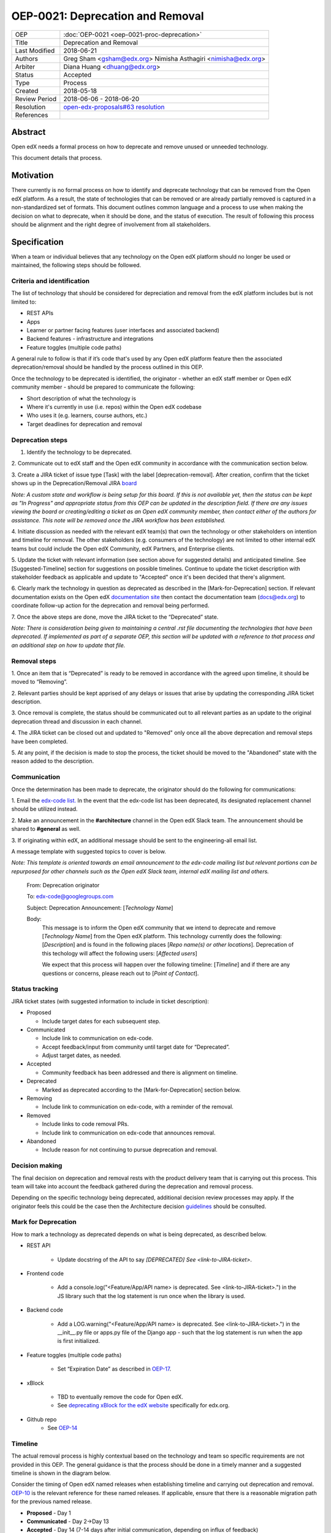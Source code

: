 =================================
OEP-0021: Deprecation and Removal
=================================

+-----------------+--------------------------------------------------------+
| OEP             | :doc:`OEP-0021 <oep-0021-proc-deprecation>`            |
+-----------------+--------------------------------------------------------+
| Title           | Deprecation and Removal                                |
+-----------------+--------------------------------------------------------+
| Last Modified   | 2018-06-21                                             |
+-----------------+--------------------------------------------------------+
| Authors         | Greg Sham <gsham@edx.org>                              |
|                 | Nimisha Asthagiri <nimisha@edx.org>                    |
+-----------------+--------------------------------------------------------+
| Arbiter         | Diana Huang <dhuang@edx.org>                           |
+-----------------+--------------------------------------------------------+
| Status          | Accepted                                               |
+-----------------+--------------------------------------------------------+
| Type            | Process                                                |
+-----------------+--------------------------------------------------------+
| Created         | 2018-05-18                                             |
+-----------------+--------------------------------------------------------+
| Review Period   | 2018-06-06 - 2018-06-20                                |
+-----------------+--------------------------------------------------------+
| Resolution      | `open-edx-proposals#63 resolution`_                    |
+-----------------+--------------------------------------------------------+
| References      |                                                        |
+-----------------+--------------------------------------------------------+

.. _open-edx-proposals#63 resolution: https://github.com/edx/open-edx-proposals/pull/63#pullrequestreview-130885305

Abstract
========

Open edX needs a formal process on how to deprecate and remove unused or
unneeded technology.

This document details that process.

Motivation
==========

There currently is no formal process on how to identify and deprecate
technology that can be removed from the Open edX platform. As a result, the
state of technologies that can be removed or are already partially
removed is captured in a non-standardized set of formats. This document outlines
common language and a process to use when making the decision on what to
deprecate, when it should be done, and the status of execution. The result of
following this process should be alignment and the right degree of involvement
from all stakeholders.

Specification
==============

When a team or individual believes that any technology on the Open edX
platform should no longer be used or maintained, the following steps should be
followed.

Criteria and identification
---------------------------

The list of technology that should be considered for depreciation and
removal from the edX platform includes but is not limited to:

- REST APIs

- Apps

- Learner or partner facing features (user interfaces and associated backend)

- Backend features - infrastructure and integrations

- Feature toggles (multiple code paths)

A general rule to follow is that if it’s code that's used by any Open edX
platform feature then the associated deprecation/removal should be handled by
the process outlined in this OEP.

Once the technology to be deprecated is identified, the originator - whether an
edX staff member or Open edX community member - should be prepared to
communicate the following:

- Short description of what the technology is

- Where it's currently in use (i.e. repos) within the Open edX codebase

- Who uses it (e.g. learners, course authors, etc.)

- Target deadlines for deprecation and removal

Deprecation steps
-----------------

1. Identify the technology to be deprecated.

2. Communicate out to edX staff and the Open edX community in accordance with
the communication section below.

3. Create a JIRA ticket of issue type [Task] with the label 
[deprecation-removal]. After creation, confirm that the ticket shows up in the
Deprecation/Removal JIRA
`board <https://openedx.atlassian.net/secure/RapidBoard.jspa?rapidView=452>`_

*Note: A custom state and workflow is being setup for this board.
If this is not available yet, then the status can be kept as "In Progress" and
appropriate status from this OEP can be updated in the description field. If
there are any issues viewing the board or creating/editing a ticket as an Open
edX community member, then contact either of the authors for assistance. This
note will be removed once the JIRA workflow has been established.*

4. Initiate discussion as needed with the relevant edX team(s) that own the
technology or other stakeholders on intention and timeline for removal. The
other stakeholders (e.g. consumers of the technology) are not limited to 
other internal edX teams but could include the Open edX Community, edX Partners,
and Enterprise clients. 

5. Update the ticket with relevant information (see section above for suggested
details) and anticipated timeline. See [Suggested-Timeline] section for
suggestions on possible timelines. Continue to update the ticket description
with stakeholder feedback as applicable and update to "Accepted" once it's been
decided that there's alignment. 

6. Clearly mark the technology in question as deprecated as described in the 
[Mark-for-Deprecation] section. If relevant documentation exists on the Open edX
`documentation site <http://docs.edx.org/>`_ then contact the documentation team
(docs@edx.org) to coordinate follow-up action for the deprecation and removal being
performed.

7. Once the above steps are done, move the JIRA ticket to the “Deprecated”
state.

*Note: There is consideration being given to maintaining a central .rst file
documenting the technologies that have been deprecated. If implemented as part
of a separate OEP, this section will be updated with a reference to that process
and an additional step on how to update that file.*

Removal steps
-------------

1. Once an item that is “Deprecated” is ready to be removed in
accordance with the agreed upon timeline, it should be moved to “Removing”. 

2. Relevant parties should be kept apprised of any delays or issues that arise
by updating the corresponding JIRA ticket description.

3. Once removal is complete, the status should be communicated out to all
relevant parties as an update to the original deprecation thread and discussion
in each channel.

4. The JIRA ticket can be closed out and updated to "Removed" only once all the
above deprecation and removal steps have been completed.

5. At any point, if the decision is made to stop the process, the ticket should
be moved to the "Abandoned" state with the reason added to the description.

Communication
-------------

Once the determination has been made to deprecate, the originator should do the
following for communications:

1. Email the `edx-code list. <https://groups.google.com/forum/#!forum/edx-code>`_
In the event that the edx-code list has been deprecated, its designated
replacement channel should be utilized instead.

2. Make an announcement in the **#architecture** channel in the Open edX Slack
team. The announcement should be shared to **#general** as well. 

3. If originating within edX, an additional message should be sent to the
engineering-all email list. 

A message template with suggested topics to cover is below.

*Note: This template is oriented towards an email announcement to the
edx-code mailing list but relevant portions can be repurposed for other
channels such as the Open edX Slack team, internal edX mailing list and
others.*

   From: Deprecation originator

   To: edx-code@googlegroups.com

   Subject: Deprecation Announcement: [*Technology Name*]

   Body: 
         This message is to inform the Open edX community that we intend to
         deprecate and remove [*Technology Name*] from the Open edX platform.
         This technology currently does the following: [*Description*] and is
         found in the following places [*Repo name(s) or other locations*].
         Deprecation of this techology will affect the following users: 
         [*Affected users*]

         We expect that this process will happen over the following timeline:
         [*Timeline*] and if there are any questions or concerns, please reach
         out to [*Point of Contact*].

Status tracking
---------------

.. image:: oep-0021/state-flow.png
   :alt: A diagram that shows the state flow transitions. The process starts in the Proposed state and goes
    through the Communicated, Accepted, Deprecated, Removing, and Removed states. If the proposal isn't Accepted, 
    the state transitions from Proposed to Abandoned.

JIRA ticket states (with suggested information to include in ticket
description):

-  Proposed

   -  Include target dates for each subsequent step.

-  Communicated

   -  Include link to communication on edx-code.

   -  Accept feedback/input from community until target date for “Deprecated”.

   -  Adjust target dates, as needed.

-  Accepted

   -  Community feedback has been addressed and there is alignment on timeline.

-  Deprecated

   - Marked as deprecated according to the [Mark-for-Deprecation] section below.

-  Removing

   -  Include link to communication on edx-code, with a reminder of the removal.

-  Removed

   -  Include links to code removal PRs.

   -  Include link to communication on edx-code that announces removal.

-  Abandoned

   -  Include reason for not continuing to pursue deprecation and removal.

Decision making
---------------

The final decision on deprecation and removal rests with the product delivery
team that is carrying out this process. This team will take into account the
feedback gathered during the deprecation and removal process. 

Depending on the specific technology being deprecated, additional decision
review processes may apply. If the originator feels this could be the case then
the Architecture decision `guidelines
<https://openedx.atlassian.net/wiki/spaces/AC/pages/704512105/Architecture+Decision+and+Communication+Process>`_
should be consulted.

Mark for Deprecation
--------------------


How to mark a technology as deprecated depends on what is being deprecated,
as described below.

- REST API

   - Update docstring of the API to say *[DEPRECATED] See <link-to-JIRA-ticket>*.

- Frontend code

   - Add a console.log("<Feature/App/API name> is deprecated. See <link-to-JIRA-ticket>.") in the JS library such that the log statement is run once when the library is used.

- Backend code

   - Add a LOG.warning("<Feature/App/API name> is deprecated. See <link-to-JIRA-ticket>.") in the \__init__.py file or apps.py file of the Django app - such that the log statement is run when the app is first initialized.

- Feature toggles (multiple code paths)

   - Set “Expiration Date” as described in `OEP-17 <http://open-edx-proposals.readthedocs.io/en/latest/oep-0017-bp-feature-toggles.html>`_.

- xBlock

   - TBD to eventually remove the code for Open edX.
   - See `deprecating xBlock for the edX website <https://openedx.atlassian.net/wiki/spaces/ENG/pages/723550424/Deprecating+and+Disabling+an+XBlock+for+the+edX+website>`_ specifically for edx.org.

- Github repo
   - See `OEP-14 <http://open-edx-proposals.readthedocs.io/en/latest/oep-0014-proc-archive-repos.html>`_


Timeline
--------

The actual removal process is highly contextual based on the technology
and team so specific requirements are not provided in this OEP. The
general guidance is that the process should be done in a timely manner
and a suggested timeline is shown in the diagram below. 

Consider the timing of Open edX named releases when establishing timeline and
carrying out deprecation and removal. `OEP-10
<http://open-edx-proposals.readthedocs.io/en/latest/oep-0010-proc-openedx-releases.html>`_
is the relevant reference for these named releases. If applicable, ensure that
there is a reasonable migration path for the previous named release.

.. image:: oep-0021/timeline.png
   :alt: A diagram that suggests having a 2 week time period between the Proposed
    and Accepted states, giving the community enough time to provide feedback. After
    which, the deprecation and removal transition periods will vary by the type and
    scope of the technical change.

-  **Proposed** - Day 1

-  **Communicated** - Day 2->Day 13

-  **Accepted** - Day 14 (7-14 days after initial communication, depending on influx of feedback) 

-  **Deprecated/Removing/Removed** - Day 15 and onwards (Time that these steps take will be dependent on the technology involved)

Change History
==============